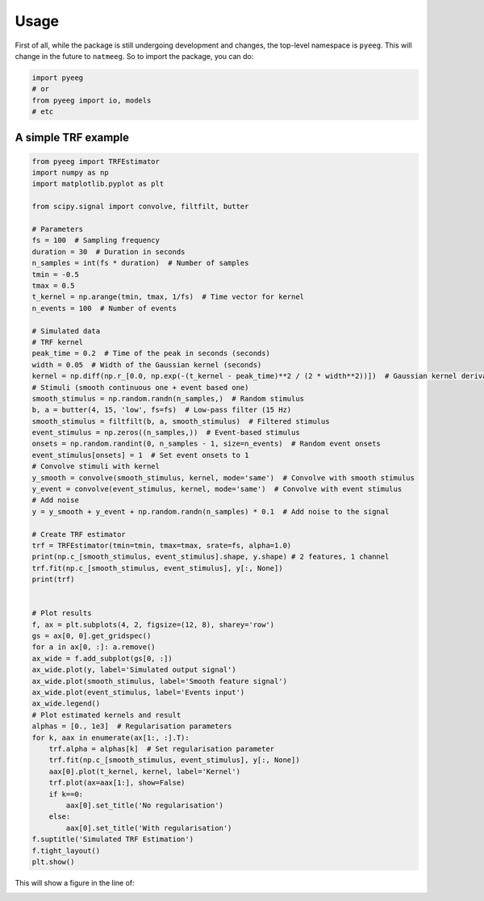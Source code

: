 Usage
=====

First of all, while the package is still undergoing development and changes, the top-level namespace is
``pyeeg``. This will change in the future to ``natmeeg``.
So to import the package, you can do:

.. code-block:: python

    import pyeeg
    # or
    from pyeeg import io, models
    # etc

A simple TRF example
--------------------

.. code-block:: python

    from pyeeg import TRFEstimator
    import numpy as np
    import matplotlib.pyplot as plt

    from scipy.signal import convolve, filtfilt, butter

    # Parameters
    fs = 100  # Sampling frequency
    duration = 30  # Duration in seconds
    n_samples = int(fs * duration)  # Number of samples
    tmin = -0.5
    tmax = 0.5
    t_kernel = np.arange(tmin, tmax, 1/fs)  # Time vector for kernel
    n_events = 100  # Number of events

    # Simulated data
    # TRF kernel
    peak_time = 0.2  # Time of the peak in seconds (seconds)
    width = 0.05  # Width of the Gaussian kernel (seconds)
    kernel = np.diff(np.r_[0.0, np.exp(-(t_kernel - peak_time)**2 / (2 * width**2))])  # Gaussian kernel derivative
    # Stimuli (smooth continuous one + event based one)
    smooth_stimulus = np.random.randn(n_samples,)  # Random stimulus
    b, a = butter(4, 15, 'low', fs=fs)  # Low-pass filter (15 Hz)
    smooth_stimulus = filtfilt(b, a, smooth_stimulus)  # Filtered stimulus
    event_stimulus = np.zeros((n_samples,))  # Event-based stimulus
    onsets = np.random.randint(0, n_samples - 1, size=n_events)  # Random event onsets
    event_stimulus[onsets] = 1  # Set event onsets to 1
    # Convolve stimuli with kernel
    y_smooth = convolve(smooth_stimulus, kernel, mode='same')  # Convolve with smooth stimulus
    y_event = convolve(event_stimulus, kernel, mode='same')  # Convolve with event stimulus
    # Add noise
    y = y_smooth + y_event + np.random.randn(n_samples) * 0.1  # Add noise to the signal

    # Create TRF estimator
    trf = TRFEstimator(tmin=tmin, tmax=tmax, srate=fs, alpha=1.0)
    print(np.c_[smooth_stimulus, event_stimulus].shape, y.shape) # 2 features, 1 channel
    trf.fit(np.c_[smooth_stimulus, event_stimulus], y[:, None])
    print(trf)


    # Plot results
    f, ax = plt.subplots(4, 2, figsize=(12, 8), sharey='row')
    gs = ax[0, 0].get_gridspec()
    for a in ax[0, :]: a.remove()
    ax_wide = f.add_subplot(gs[0, :])
    ax_wide.plot(y, label='Simulated output signal')
    ax_wide.plot(smooth_stimulus, label='Smooth feature signal')
    ax_wide.plot(event_stimulus, label='Events input')
    ax_wide.legend()
    # Plot estimated kernels and result
    alphas = [0., 1e3]  # Regularisation parameters
    for k, aax in enumerate(ax[1:, :].T):
        trf.alpha = alphas[k]  # Set regularisation parameter
        trf.fit(np.c_[smooth_stimulus, event_stimulus], y[:, None]) 
        aax[0].plot(t_kernel, kernel, label='Kernel')
        trf.plot(ax=aax[1:], show=False)
        if k==0:
            aax[0].set_title('No regularisation')
        else:
            aax[0].set_title('With regularisation')
    f.suptitle('Simulated TRF Estimation')
    f.tight_layout()
    plt.show()

This will show a figure in the line of:

.. image:: img/example_output.png
   :width: 100%
   :align: center
   :alt: TRF estimation example
   :target: img/example_output.png

